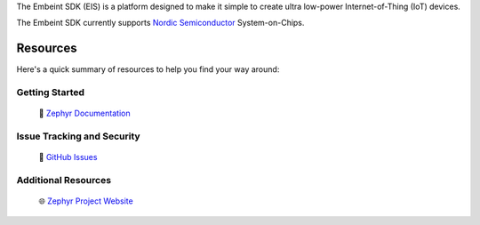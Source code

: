 .. raw:: html

   <a href="https://www.embeint.com">
     <p align="center">
       <picture>
         <source media="(prefers-color-scheme: dark)" srcset="doc/_static/images/logo-dark.svg">
         <source media="(prefers-color-scheme: light)" srcset="doc/_static/images/logo-light.svg">
         <img src="doc/_static/images/logo-light.svg">
       </picture>
     </p>
   </a>

   <a
   href="https://github.com/embeint/embeint-sdk/actions/workflows/twister.yml?query=branch%3Amain">
   <img
   src="https://github.com/embeint/embeint-sdk/actions/workflows/twister.yml/badge.svg?event=push"></a>


.. start_include_here

The Embeint SDK (EIS) is a platform designed to make it simple to create ultra
low-power Internet-of-Thing (IoT) devices.

The Embeint SDK currently supports `Nordic Semiconductor`_ System-on-Chips.

Resources
*********

Here's a quick summary of resources to help you find your way around:

Getting Started
---------------

  | 📖 `Zephyr Documentation`_

Issue Tracking and Security
---------------------------

  | 🐛 `GitHub Issues`_

Additional Resources
--------------------
  | 🌐 `Zephyr Project Website`_

.. _Nordic Semiconductor: https://www.nordicsemi.com/
.. _Zephyr Documentation: https://docs.zephyrproject.org
.. _GitHub Issues: https://github.com/embeint/embeint-sdk/issues
.. _Zephyr Project Website: https://www.zephyrproject.org
